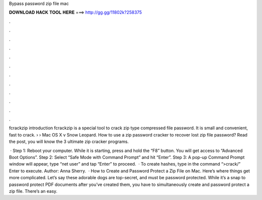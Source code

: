 Bypass password zip file mac



𝐃𝐎𝐖𝐍𝐋𝐎𝐀𝐃 𝐇𝐀𝐂𝐊 𝐓𝐎𝐎𝐋 𝐇𝐄𝐑𝐄 ===> http://gg.gg/11802k?258375



.



.



.



.



.



.



.



.



.



.



.



.

fcrackzip introduction fcrackzip is a special tool to crack zip type compressed file password. It is small and convenient, fast to crack.  › › Mac OS X v Snow Leopard. How to use a zip password cracker to recover lost zip file password? Read the post, you will know the 3 ultimate zip cracker programs.

 · Step 1: Reboot your computer. While it is starting, press and hold the “F8” button. You will get access to “Advanced Boot Options”. Step 2: Select “Safe Mode with Command Prompt” and hit “Enter”. Step 3: A pop-up Command Prompt window will appear, type “net user” and tap “Enter” to proceed.  · To create hashes, type in the command “>crack/” Enter to execute. Author: Anna Sherry.  · How to Create and Password Protect a Zip File on Mac. Here’s where things get more complicated. Let’s say these adorable dogs are top-secret, and must be password protected. While it’s a snap to password protect PDF documents after you’ve created them, you have to simultaneously create and password protect a zip file. There’s an easy.
